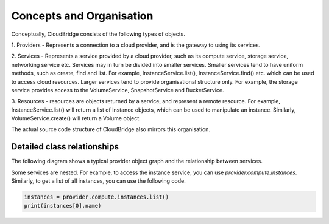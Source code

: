 Concepts and Organisation
=========================

Conceptually, CloudBridge consists of the following types of objects.

1. Providers - Represents a connection to a cloud provider, and is
the gateway to using its services.

2. Services - Represents a service provided by a cloud provider,
such as its compute service, storage service, networking service etc.
Services may in turn be divided into smaller services. Smaller services
tend to have uniform methods, such as create, find and list. For example,
InstanceService.list(), InstanceService.find() etc. which can be used
to access cloud resources. Larger services tend to provide organisational
structure only. For example, the storage service provides access to
the VolumeService, SnapshotService and BucketService.

3. Resources - resources are objects returned by a service,
and represent a remote resource. For example, InstanceService.list()
will return a list of Instance objects, which can be used to manipulate
an instance. Similarly, VolumeService.create() will return a Volume object.


.. image:: images/object_relationships_overview.svg

The actual source code structure of CloudBridge also mirrors this organisation.

Detailed class relationships
----------------------------

The following diagram shows a typical provider object graph and the relationship
between services.

.. raw:: html

   <object data="_images/object_relationships_detailed.svg" type="image/svg+xml"></object>

Some services are nested. For example, to access the instance service, you can
use `provider.compute.instances`. Similarly, to get a list of all instances,
you can use the following code.

.. code-block:: python

	instances = provider.compute.instances.list()
	print(instances[0].name)